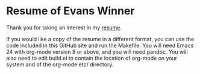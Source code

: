 * Resume of Evans Winner

Thank you for taking an interest in my [[https://github.com/EvansWinner/resume-of-evans-winner/blob/master/resume.org][resume]].

If you would like a copy of the resume in a different format, you can
use the code included in this GitHub site and run the Makefile.  You
will need Emacs 24 with org-mode version 8 or above, and you will need
pandoc.  You will also need to edit build.el to contain the location
of org-mode on your system and of the org-mode etc/ directory.
